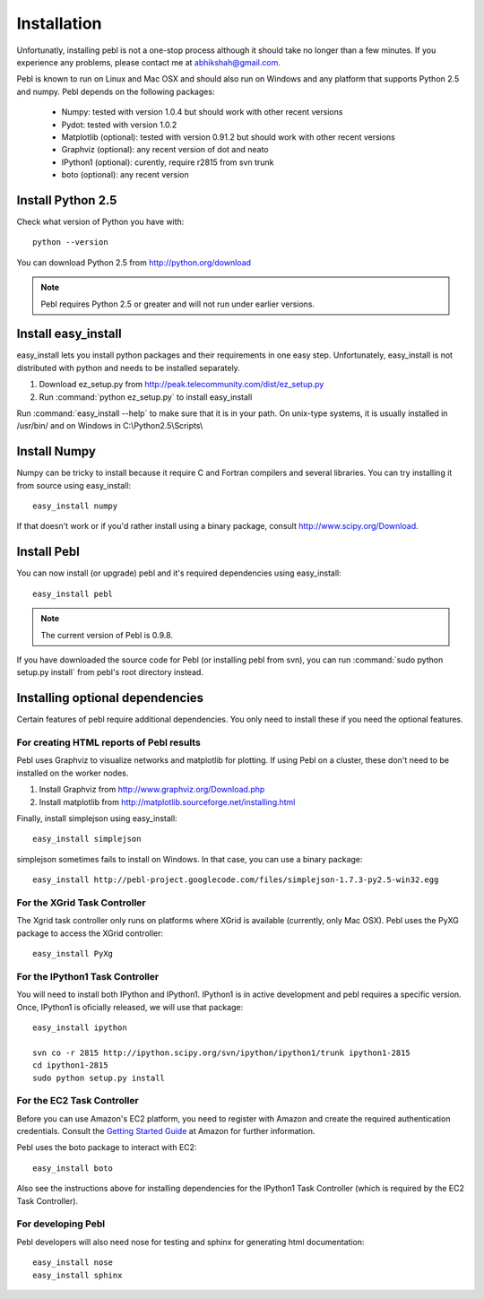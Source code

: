 Installation
=============

Unfortunatly, installing pebl is not a one-stop process although it should take
no longer than a few minutes. If you experience any problems, please contact me
at abhikshah@gmail.com.

Pebl is known to run on Linux and Mac OSX and should also run on Windows and
any platform that supports Python 2.5 and numpy. Pebl depends on the following
packages:

 * Numpy: tested with version 1.0.4 but should work with other recent versions
 * Pydot: tested with version 1.0.2
 * Matplotlib (optional): tested with version 0.91.2 but should work with other
   recent versions
 * Graphviz (optional): any recent version of dot and neato 
 * IPython1 (optional): curently, require r2815 from svn trunk
 * boto (optional): any recent version


Install Python 2.5
-------------------

Check what version of Python you have with::

    python --version

You can download Python 2.5 from http://python.org/download

.. note:: Pebl requires Python 2.5 or greater and will not run under earlier versions.


Install easy_install
--------------------

easy_install lets you install python packages and their requirements in one
easy step. Unfortunately, easy_install is not distributed with python and needs
to be installed separately.

1. Download ez_setup.py from http://peak.telecommunity.com/dist/ez_setup.py
2. Run :command:`python ez_setup.py` to install easy_install

Run :command:`easy_install --help` to make sure that it is in your path. On
unix-type systems, it is usually installed in /usr/bin/ and on Windows in
C:\\Python2.5\\Scripts\\


Install Numpy
-------------

Numpy can be tricky to install because it require C and Fortran compilers and
several libraries. You can try installing it from source using easy_install::

    easy_install numpy

If that doesn't work or if you'd rather install using a binary package, consult
http://www.scipy.org/Download.

Install Pebl
------------

You can now install (or upgrade) pebl and it's required dependencies using
easy_install::

    easy_install pebl

.. note:: The current version of Pebl is 0.9.8.

If you have downloaded the source code for Pebl (or installing pebl from svn),
you can run :command:`sudo python setup.py install` from pebl's root directory
instead.

Installing optional dependencies
---------------------------------

Certain features of pebl require additional dependencies. You only need to
install these if you need the optional features.

For creating HTML reports of Pebl results
^^^^^^^^^^^^^^^^^^^^^^^^^^^^^^^^^^^^^^^^^

Pebl uses Graphviz to visualize networks and matplotlib for plotting. If using
Pebl on a cluster, these don't need to be installed on the worker nodes.

1. Install Graphviz from http://www.graphviz.org/Download.php
2. Install matplotlib from http://matplotlib.sourceforge.net/installing.html

Finally, install simplejson using easy_install::

    easy_install simplejson

simplejson sometimes fails to install on Windows. In that case, you can use a
binary package::

    easy_install http://pebl-project.googlecode.com/files/simplejson-1.7.3-py2.5-win32.egg


For the XGrid Task Controller
^^^^^^^^^^^^^^^^^^^^^^^^^^^^^

The Xgrid task controller only runs on platforms where XGrid is available
(currently, only Mac OSX). Pebl uses the PyXG package to access the XGrid
controller::

    easy_install PyXg


For the IPython1 Task Controller
^^^^^^^^^^^^^^^^^^^^^^^^^^^^^^^^

You will need to install both IPython and IPython1.  IPython1 is in active
development and pebl requires a specific version. Once, IPython1 is oficially
released, we will use that package::

    easy_install ipython

    svn co -r 2815 http://ipython.scipy.org/svn/ipython/ipython1/trunk ipython1-2815
    cd ipython1-2815
    sudo python setup.py install


For the EC2 Task Controller
^^^^^^^^^^^^^^^^^^^^^^^^^^^

Before you can use Amazon's EC2 platform, you need to register with Amazon and
create the required authentication credentials.  Consult the `Getting Started
Guide
<http://docs.amazonwebservices.com/AWSEC2/2008-02-01/GettingStartedGuide/>`_ at
Amazon for further information.

Pebl uses the boto package to interact with EC2::

    easy_install boto

Also see the instructions above for installing dependencies for the IPython1
Task Controller (which is required by the EC2 Task Controller).


For developing Pebl
^^^^^^^^^^^^^^^^^^^

Pebl developers will also need nose for testing and sphinx for generating html
documentation::


    easy_install nose
    easy_install sphinx

